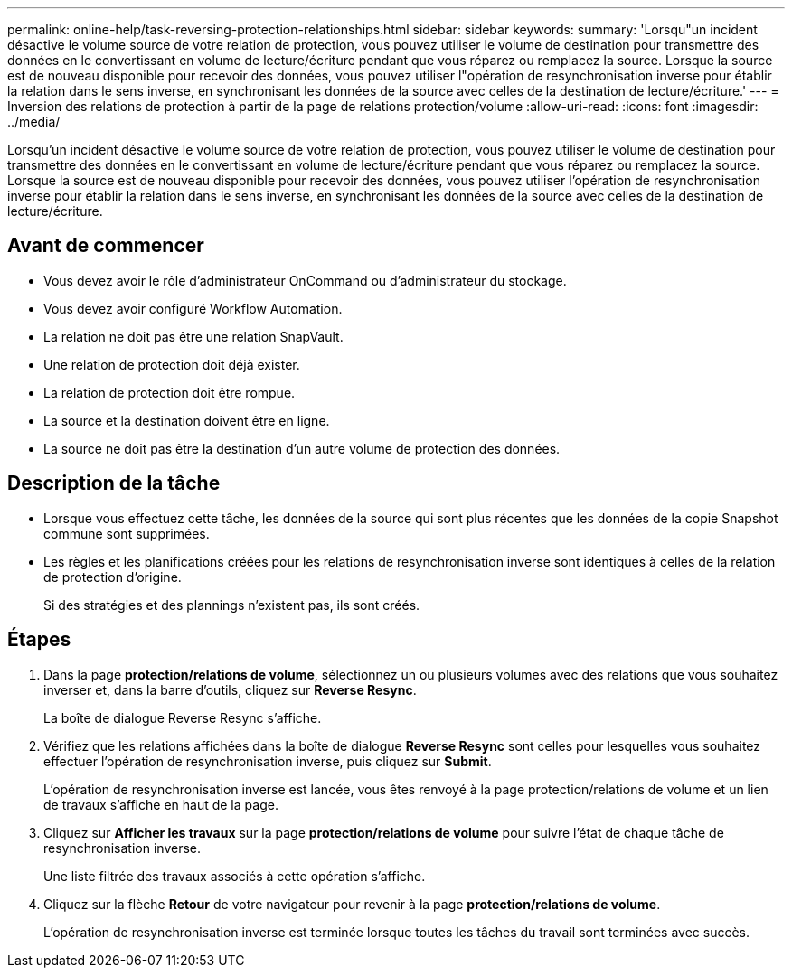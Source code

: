---
permalink: online-help/task-reversing-protection-relationships.html 
sidebar: sidebar 
keywords:  
summary: 'Lorsqu"un incident désactive le volume source de votre relation de protection, vous pouvez utiliser le volume de destination pour transmettre des données en le convertissant en volume de lecture/écriture pendant que vous réparez ou remplacez la source. Lorsque la source est de nouveau disponible pour recevoir des données, vous pouvez utiliser l"opération de resynchronisation inverse pour établir la relation dans le sens inverse, en synchronisant les données de la source avec celles de la destination de lecture/écriture.' 
---
= Inversion des relations de protection à partir de la page de relations protection/volume
:allow-uri-read: 
:icons: font
:imagesdir: ../media/


[role="lead"]
Lorsqu'un incident désactive le volume source de votre relation de protection, vous pouvez utiliser le volume de destination pour transmettre des données en le convertissant en volume de lecture/écriture pendant que vous réparez ou remplacez la source. Lorsque la source est de nouveau disponible pour recevoir des données, vous pouvez utiliser l'opération de resynchronisation inverse pour établir la relation dans le sens inverse, en synchronisant les données de la source avec celles de la destination de lecture/écriture.



== Avant de commencer

* Vous devez avoir le rôle d'administrateur OnCommand ou d'administrateur du stockage.
* Vous devez avoir configuré Workflow Automation.
* La relation ne doit pas être une relation SnapVault.
* Une relation de protection doit déjà exister.
* La relation de protection doit être rompue.
* La source et la destination doivent être en ligne.
* La source ne doit pas être la destination d'un autre volume de protection des données.




== Description de la tâche

* Lorsque vous effectuez cette tâche, les données de la source qui sont plus récentes que les données de la copie Snapshot commune sont supprimées.
* Les règles et les planifications créées pour les relations de resynchronisation inverse sont identiques à celles de la relation de protection d'origine.
+
Si des stratégies et des plannings n'existent pas, ils sont créés.





== Étapes

. Dans la page *protection/relations de volume*, sélectionnez un ou plusieurs volumes avec des relations que vous souhaitez inverser et, dans la barre d'outils, cliquez sur *Reverse Resync*.
+
La boîte de dialogue Reverse Resync s'affiche.

. Vérifiez que les relations affichées dans la boîte de dialogue *Reverse Resync* sont celles pour lesquelles vous souhaitez effectuer l'opération de resynchronisation inverse, puis cliquez sur *Submit*.
+
L'opération de resynchronisation inverse est lancée, vous êtes renvoyé à la page protection/relations de volume et un lien de travaux s'affiche en haut de la page.

. Cliquez sur *Afficher les travaux* sur la page *protection/relations de volume* pour suivre l'état de chaque tâche de resynchronisation inverse.
+
Une liste filtrée des travaux associés à cette opération s'affiche.

. Cliquez sur la flèche *Retour* de votre navigateur pour revenir à la page *protection/relations de volume*.
+
L'opération de resynchronisation inverse est terminée lorsque toutes les tâches du travail sont terminées avec succès.


